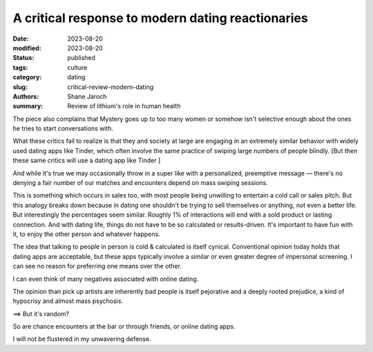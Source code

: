 ************************************************************
 A critical response to modern dating reactionaries
************************************************************

:date: 2023-08-20
:modified: 2023-08-20
:status: published
:tags: culture
:category: dating
:slug: critical-review-modern-dating
:authors: Shane Jaroch
:summary: Review of lithium's role in human health


The piece also complains that Mystery goes up to too many women or somehow
isn't selective enough about the ones he tries to start conversations with.

What these critics fail to realize is that they and society at large are
engaging in an extremely similar behavior with widely used dating apps like
Tinder, which often involve the same practice of swiping large numbers of
people blindly.
[But then these same critics will use a dating app like Tinder ]

And while it's true we may occasionally throw in a super like with a
personalized, preemptive message — there's no denying a fair number of
our matches and encounters depend on mass swiping sessions.

This is something which occurs in sales too, with most people being unwilling
to entertain a cold call or sales pitch. But this analogy breaks down because
in dating one shouldn't be trying to sell themselves or anything, not even a
better life.
But interestingly the percentages seem similar. Roughly 1% of interactions will
end with a sold product or lasting connection.
And with dating life, things do not have to be so calculated or results-driven.
It's important to have fun with it, to enjoy the other person and whatever
happens.

The idea that talking to people in person is cold & calculated is itself
cynical. Conventional opinion today holds that dating apps are acceptable, but
these apps typically involve a similar or even greater degree of impersonal
screening. I can see no reason for preferring one means over the other.

I can even think of many negatives associated with online dating.

The opinion than pick up artists are inherently bad people is itself pejorative
and a deeply rooted prejudice, a kind of hypocrisy and almost mass psychosis.

==> But it's random?

So are chance encounters at the bar or through friends, or online dating apps.

I will not be flustered in my unwavering defense.
